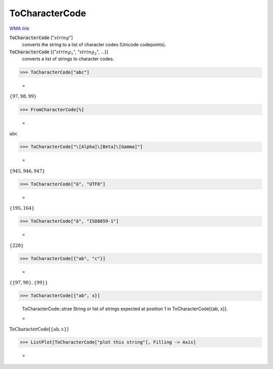 ToCharacterCode
===============

`WMA link <https://reference.wolfram.com/language/ref/ToCharacterCode.html>`_


:code:`ToCharacterCode` [":math:`string`"]
    converts the string to a list of character codes (Unicode
    codepoints).

:code:`ToCharacterCode` [{":math:`string_1`", ":math:`string_2`", ...}]
    converts a list of strings to character codes.





>>> ToCharacterCode["abc"]

    =
:math:`\left\{97,98,99\right\}`


>>> FromCharacterCode[%]

    =
:math:`\text{abc}`


>>> ToCharacterCode["\[Alpha]\[Beta]\[Gamma]"]

    =
:math:`\left\{945,946,947\right\}`


>>> ToCharacterCode["ä", "UTF8"]

    =
:math:`\left\{195,164\right\}`


>>> ToCharacterCode["ä", "ISO8859-1"]

    =
:math:`\left\{228\right\}`


>>> ToCharacterCode[{"ab", "c"}]

    =
:math:`\left\{\left\{97,98\right\},\left\{99\right\}\right\}`


>>> ToCharacterCode[{"ab", x}]

    ToCharacterCode::strse String or list of strings expected at position 1 in ToCharacterCode[{ab, x}].

    =
:math:`\text{ToCharacterCode}\left[\left\{\text{ab},x\right\}\right]`


>>> ListPlot[ToCharacterCode["plot this string"], Filling -> Axis]

    =
.. image:: asy_Reference_of_Built-in_Symbols_Strings_and_Characters_ToCharacterCode_gngfmga0.png
    :align: center



